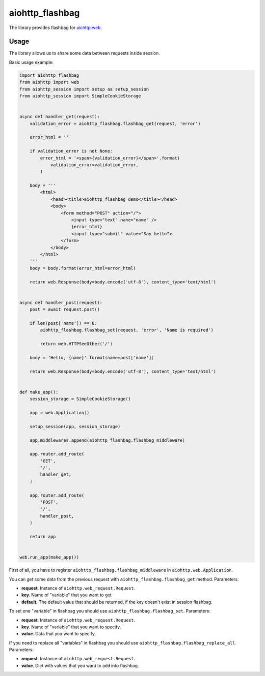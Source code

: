 aiohttp_flashbag
================

The library provides flashbag for `aiohttp.web`__.

.. _aiohttp_web: https://docs.aiohttp.org/en/stable/

__ aiohttp_web_

.. image:: https://img.shields.io/travis/aio-libs/aiohttp-flashbag.svg
    :target: https://travis-ci.org/aio-libs/aiohttp-flashbag

.. image:: https://codecov.io/github/aio-libs/aiohttp-flashbag/coverage.svg
    :target: https://codecov.io/github/aio-libs/aiohttp-flashbag

Usage
-----

The library allows us to share some data between requests inside session.

Basic usage example:

.. code-block:: python

    import aiohttp_flashbag
    from aiohttp import web
    from aiohttp_session import setup as setup_session
    from aiohttp_session import SimpleCookieStorage


    async def handler_get(request):
        validation_error = aiohttp_flashbag.flashbag_get(request, 'error')

        error_html = ''

        if validation_error is not None:
            error_html = '<span>{validation_error}</span>'.format(
                validation_error=validation_error,
            )

        body = '''
            <html>
                <head><title>aiohttp_flashbag demo</title></head>
                <body>
                    <form method="POST" action="/">
                        <input type="text" name="name" />
                        {error_html}
                        <input type="submit" value="Say hello">
                    </form>
                </body>
            </html>
        '''
        body = body.format(error_html=error_html)

        return web.Response(body=body.encode('utf-8'), content_type='text/html')


    async def handler_post(request):
        post = await request.post()

        if len(post['name']) == 0:
            aiohttp_flashbag.flashbag_set(request, 'error', 'Name is required')

            return web.HTTPSeeOther('/')

        body = 'Hello, {name}'.format(name=post['name'])

        return web.Response(body=body.encode('utf-8'), content_type='text/html')


    def make_app():
        session_storage = SimpleCookieStorage()

        app = web.Application()

        setup_session(app, session_storage)

        app.middlewares.append(aiohttp_flashbag.flashbag_middleware)

        app.router.add_route(
            'GET',
            '/',
            handler_get,
        )

        app.router.add_route(
            'POST',
            '/',
            handler_post,
        )

        return app


    web.run_app(make_app())




First of all, you have to register ``aiohttp_flashbag.flashbag_middleware`` in ``aiohttp.web.Application``.

You can get some data from the previous request with ``aiohttp_flashbag.flashbag_get`` method. Parameters:

- **request**. Instance of ``aiohttp.web_request.Request``.
- **key**. Name of "variable" that you want to get
- **default**. The default value that should be returned, if the key doesn't exist in session flashbag.

To set one "variable" in flashbag you should use ``aiohttp_flashbag.flashbag_set``. Parameters:

- **request**. Instance of ``aiohttp.web_request.Request``.
- **key**. Name of "variable" that you want to specify.
- **value**. Data that you want to specify.

If you need to replace all "variables" in flashbag you should use ``aiohttp_flashbag.flashbag_replace_all``. Parameters:

- **request**. Instance of ``aiohttp.web_request.Request``.
- **value**. Dict with values that you want to add into flashbag.

